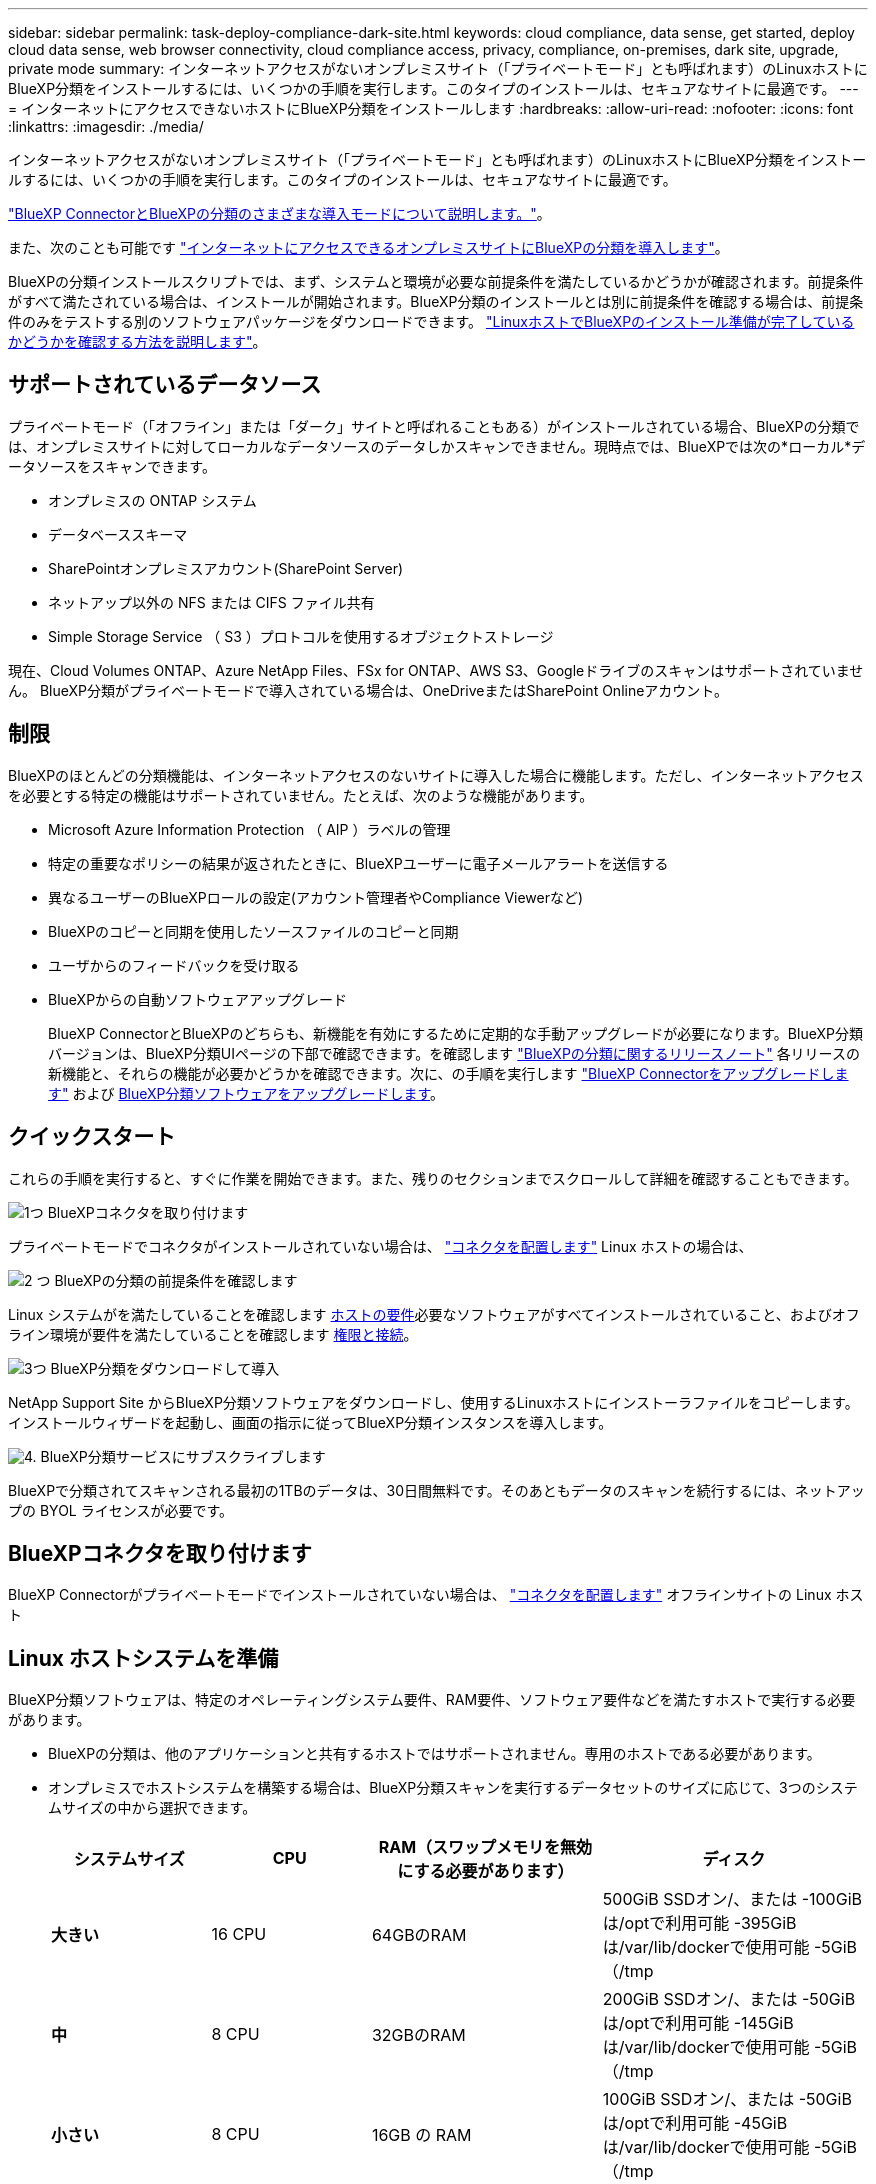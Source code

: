 ---
sidebar: sidebar 
permalink: task-deploy-compliance-dark-site.html 
keywords: cloud compliance, data sense, get started, deploy cloud data sense, web browser connectivity, cloud compliance access, privacy, compliance, on-premises, dark site, upgrade, private mode 
summary: インターネットアクセスがないオンプレミスサイト（「プライベートモード」とも呼ばれます）のLinuxホストにBlueXP分類をインストールするには、いくつかの手順を実行します。このタイプのインストールは、セキュアなサイトに最適です。 
---
= インターネットにアクセスできないホストにBlueXP分類をインストールします
:hardbreaks:
:allow-uri-read: 
:nofooter: 
:icons: font
:linkattrs: 
:imagesdir: ./media/


[role="lead"]
インターネットアクセスがないオンプレミスサイト（「プライベートモード」とも呼ばれます）のLinuxホストにBlueXP分類をインストールするには、いくつかの手順を実行します。このタイプのインストールは、セキュアなサイトに最適です。

https://docs.netapp.com/us-en/bluexp-setup-admin/concept-modes.html["BlueXP ConnectorとBlueXPの分類のさまざまな導入モードについて説明します。"^]。

また、次のことも可能です link:task-deploy-compliance-onprem.html["インターネットにアクセスできるオンプレミスサイトにBlueXPの分類を導入します"]。

BlueXPの分類インストールスクリプトでは、まず、システムと環境が必要な前提条件を満たしているかどうかが確認されます。前提条件がすべて満たされている場合は、インストールが開始されます。BlueXP分類のインストールとは別に前提条件を確認する場合は、前提条件のみをテストする別のソフトウェアパッケージをダウンロードできます。 link:task-test-linux-system.html["LinuxホストでBlueXPのインストール準備が完了しているかどうかを確認する方法を説明します"]。



== サポートされているデータソース

プライベートモード（「オフライン」または「ダーク」サイトと呼ばれることもある）がインストールされている場合、BlueXPの分類では、オンプレミスサイトに対してローカルなデータソースのデータしかスキャンできません。現時点では、BlueXPでは次の*ローカル*データソースをスキャンできます。

* オンプレミスの ONTAP システム
* データベーススキーマ
* SharePointオンプレミスアカウント(SharePoint Server)
* ネットアップ以外の NFS または CIFS ファイル共有
* Simple Storage Service （ S3 ）プロトコルを使用するオブジェクトストレージ


現在、Cloud Volumes ONTAP、Azure NetApp Files、FSx for ONTAP、AWS S3、Googleドライブのスキャンはサポートされていません。 BlueXP分類がプライベートモードで導入されている場合は、OneDriveまたはSharePoint Onlineアカウント。



== 制限

BlueXPのほとんどの分類機能は、インターネットアクセスのないサイトに導入した場合に機能します。ただし、インターネットアクセスを必要とする特定の機能はサポートされていません。たとえば、次のような機能があります。

* Microsoft Azure Information Protection （ AIP ）ラベルの管理
* 特定の重要なポリシーの結果が返されたときに、BlueXPユーザーに電子メールアラートを送信する
* 異なるユーザーのBlueXPロールの設定(アカウント管理者やCompliance Viewerなど)
* BlueXPのコピーと同期を使用したソースファイルのコピーと同期
* ユーザからのフィードバックを受け取る
* BlueXPからの自動ソフトウェアアップグレード
+
BlueXP ConnectorとBlueXPのどちらも、新機能を有効にするために定期的な手動アップグレードが必要になります。BlueXP分類バージョンは、BlueXP分類UIページの下部で確認できます。を確認します link:whats-new.html["BlueXPの分類に関するリリースノート"] 各リリースの新機能と、それらの機能が必要かどうかを確認できます。次に、の手順を実行します https://docs.netapp.com/us-en/bluexp-setup-admin/task-managing-connectors.html#upgrade-the-connector-when-using-private-mode["BlueXP Connectorをアップグレードします"^] および <<BlueXP分類ソフトウェアをアップグレードします,BlueXP分類ソフトウェアをアップグレードします>>。





== クイックスタート

これらの手順を実行すると、すぐに作業を開始できます。また、残りのセクションまでスクロールして詳細を確認することもできます。

.image:https://raw.githubusercontent.com/NetAppDocs/common/main/media/number-1.png["1つ"] BlueXPコネクタを取り付けます
[role="quick-margin-para"]
プライベートモードでコネクタがインストールされていない場合は、 https://docs.netapp.com/us-en/bluexp-setup-admin/task-quick-start-private-mode.html["コネクタを配置します"^] Linux ホストの場合は、

.image:https://raw.githubusercontent.com/NetAppDocs/common/main/media/number-2.png["2 つ"] BlueXPの分類の前提条件を確認します
[role="quick-margin-para"]
Linux システムがを満たしていることを確認します <<Linux ホストシステムを準備,ホストの要件>>必要なソフトウェアがすべてインストールされていること、およびオフライン環境が要件を満たしていることを確認します <<BlueXPとBlueXPの分類の前提条件を確認,権限と接続>>。

.image:https://raw.githubusercontent.com/NetAppDocs/common/main/media/number-3.png["3つ"] BlueXP分類をダウンロードして導入
[role="quick-margin-para"]
NetApp Support Site からBlueXP分類ソフトウェアをダウンロードし、使用するLinuxホストにインストーラファイルをコピーします。インストールウィザードを起動し、画面の指示に従ってBlueXP分類インスタンスを導入します。

.image:https://raw.githubusercontent.com/NetAppDocs/common/main/media/number-4.png["4."] BlueXP分類サービスにサブスクライブします
[role="quick-margin-para"]
BlueXPで分類されてスキャンされる最初の1TBのデータは、30日間無料です。そのあともデータのスキャンを続行するには、ネットアップの BYOL ライセンスが必要です。



== BlueXPコネクタを取り付けます

BlueXP Connectorがプライベートモードでインストールされていない場合は、 https://docs.netapp.com/us-en/bluexp-setup-admin/task-quick-start-private-mode.html["コネクタを配置します"^] オフラインサイトの Linux ホスト



== Linux ホストシステムを準備

BlueXP分類ソフトウェアは、特定のオペレーティングシステム要件、RAM要件、ソフトウェア要件などを満たすホストで実行する必要があります。

* BlueXPの分類は、他のアプリケーションと共有するホストではサポートされません。専用のホストである必要があります。
* オンプレミスでホストシステムを構築する場合は、BlueXP分類スキャンを実行するデータセットのサイズに応じて、3つのシステムサイズの中から選択できます。
+
[cols="18,18,26,30"]
|===
| システムサイズ | CPU | RAM（スワップメモリを無効にする必要があります） | ディスク 


| *大きい* | 16 CPU | 64GBのRAM | 500GiB SSDオン/、または
-100GiBは/optで利用可能
-395GiBは/var/lib/dockerで使用可能
-5GiB（/tmp 


| *中* | 8 CPU | 32GBのRAM | 200GiB SSDオン/、または
-50GiBは/optで利用可能
-145GiBは/var/lib/dockerで使用可能
-5GiB（/tmp 


| *小さい* | 8 CPU | 16GB の RAM | 100GiB SSDオン/、または
-50GiBは/optで利用可能
-45GiBは/var/lib/dockerで使用可能
-5GiB（/tmp 
|===
+
これらの小さいシステムを使用する場合は制限があることに注意してください。を参照してください link:concept-cloud-compliance.html#using-a-smaller-instance-type["小さいインスタンスタイプを使用しています"] を参照してください。

* * UNIXフォルダ権限*：次の最小UNIX権限が必要です。
+
[cols="25,25"]
|===
| フォルダ | 最小権限 


| /tmp | `rwxrwxrwt` 


| /opt | `rwxr-xr-x` 


| /var/lib/dockerを使用します | `rwx------` 


| /user/lib/systemd/system | `rwxr-xr-x` 
|===
* BlueXP分類インストール用にコンピューティングインスタンスをクラウドに導入する場合は、上記の「大規模」システム要件を満たすシステムを推奨します。
+
** * AWS EC2インスタンスタイプ*：「m6i.4xlarge」を推奨します。 link:reference-instance-types.html#aws-instance-types["その他のAWSインスタンスタイプを参照してください"^]。
** * Azure VMのサイズ*：「Standard_D16s_v3」を推奨します。 link:reference-instance-types.html#azure-instance-types["その他のAzureインスタンスタイプを参照してください"^]。
** *GCPマシンタイプ*:「n2-standard-16」をお勧めします。 link:reference-instance-types.html#gcp-instance-types["追加のGCPインスタンスタイプを参照してください"^]。


* *オペレーティングシステム*：このOSはDockerエンジンをインストールできる必要があります。
+
** Red Hat Enterprise Linuxバージョン7.8および7.9 - Linuxカーネルのバージョンは4.0以降である必要があります。
** CentOSバージョン7.8および7.9 - Linuxカーネルのバージョンは4.0以上である必要があります。
** Rocky Linux 9（BlueXP分類バージョン1.24以降が必要）
** Ubuntu 22.04（BlueXP分類バージョン1.23以降が必要）


* * Red Hat Subscription Management *：ホストはRed Hat Subscription Managementに登録されている必要があります。登録されていない場合、システムはインストール時に必要なサードパーティ製ソフトウェアを更新するためのリポジトリにアクセスできません。
* *その他のソフトウェア*：BlueXP分類をインストールする前に、次のソフトウェアをホストにインストールする必要があります。
+
** Docker Engineバージョン19.3.1以降。 https://docs.docker.com/engine/install/["インストール手順を確認します"^]。
+
https://youtu.be/Ogoufel1q6c["こちらのビデオをご覧ください"^] では、CentOSへのDockerのインストールの簡単なデモをご覧ください。

** Python 3 バージョン 3.6 以降。 https://www.python.org/downloads/["インストール手順を確認します"^]。


* *ファイアウォールの考慮事項*:使用を計画している場合 `firewalld`は、BlueXP分類をインストールする前に有効にすることを推奨します。次のコマンドを実行して設定します `firewalld` BlueXPと互換性があることを確認します。
+
....
firewall-cmd --permanent --add-service=http
firewall-cmd --permanent --add-service=https
firewall-cmd --permanent --add-port=80/tcp
firewall-cmd --permanent --add-port=8080/tcp
firewall-cmd --permanent --add-port=443/tcp
firewall-cmd --reload
....
+
を有効または更新するたびに、Dockerを再起動する必要があります `firewalld` 設定：




TIP: BlueXP分類ホストシステムのIPアドレスは、インストール後に変更することはできません。



== BlueXPとBlueXPの分類の前提条件を確認

BlueXPに分類を導入する前に、次の前提条件を確認して、サポートされる構成があることを確認してください。

* BlueXP分類インスタンスのリソースを導入し、セキュリティグループを作成するための権限がコネクタに割り当てられていることを確認します。BlueXPの最新の権限は、で確認できます https://docs.netapp.com/us-en/bluexp-setup-admin/reference-permissions.html["ネットアップが提供するポリシー"^]。
* BlueXPの分類を継続して実行できることを確認します。データを継続的にスキャンするには、BlueXP分類インスタンスを引き続き使用する必要があります。
* WebブラウザからBlueXPに接続できることを確認します。BlueXPの分類を有効にしたら、ユーザがBlueXPの分類インスタンスに接続されているホストからBlueXPインターフェイスにアクセスできるようにします。
+
BlueXP分類インスタンスでは、プライベートIPアドレスを使用して、インデックス化されたデータに他のユーザがアクセスできないようにします。そのため、BlueXPへのアクセスに使用するWebブラウザには、そのプライベートIPアドレスへの接続が必要です。この接続は、BlueXP分類インスタンスと同じネットワーク内のホストから行うことができます。





== 必要なすべてのポートが有効になっていることを確認します

コネクタ、BlueXP分類、Active Directory、データソースの間の通信に必要なすべてのポートが開いていることを確認する必要があります。

[cols="25,25,50"]
|===
| 接続タイプ | ポート | 説明 


| コネクタ<> BlueXPの分類 | 8080（TCP）、6000（TCP）、443（TCP）、および80 | コネクタのセキュリティグループで、ポート6000および443を介したBlueXP分類インスタンスとの間のインバウンドおよびアウトバウンドトラフィックを許可する必要があります。

ポート8080が開いていることを確認し、BlueXPでインストールの進行状況を確認します。 


| Connector <> ONTAP cluster（NAS） | 443（TCP）  a| 
BlueXPはHTTPSを使用してONTAP クラスタを検出しましたカスタムファイアウォールポリシーを使用する場合は、次の要件を満たす必要があります。

* コネクタホストが、ポート 443 経由のアウトバウンド HTTPS アクセスを許可する必要があります。コネクタがクラウドにある場合、すべてのアウトバウンド通信は事前定義されたセキュリティグループによって許可されます。
* ONTAP クラスタでは、ポート 443 を介した着信 HTTPS アクセスが許可されている必要があります。デフォルトの「 mgmt 」ファイアウォールポリシーでは、すべての IP アドレスからの着信 HTTPS アクセスが許可されます。このデフォルトポリシーを変更した場合、または独自のファイアウォールポリシーを作成した場合は、 HTTPS プロトコルをそのポリシーに関連付けて、 Connector ホストからのアクセスを有効にする必要があります。




| BlueXP分類<> ONTAP クラスタ  a| 
* nfs-111（TCP \ UDP）および2049（TCP \ UDP）の場合
* CIFS-139（TCP\UDP）および445（TCP\UDP）の場合

 a| 
BlueXPの分類には、各Cloud Volumes ONTAP サブネットまたはオンプレミスのONTAP システムへのネットワーク接続が必要です。Cloud Volumes ONTAP のセキュリティグループで、BlueXP分類インスタンスからのインバウンド接続を許可する必要があります。

次のポートがBlueXP分類インスタンスに対して開いていることを確認します。

* nfs-111と2049の場合は同じです
* CIFS/139および445の場合


NFSボリュームエクスポートポリシーでは、BlueXP分類インスタンスからのアクセスを許可する必要があります。



| BlueXPの分類<> Active Directory | 389（TCPおよびUDP）、636（TCP）、3268（TCP）、および3269（TCP）  a| 
社内のユーザに対して Active Directory がすでに設定されている必要があります。また、BlueXPの分類では、CIFSボリュームをスキャンするためにActive Directoryのクレデンシャルが必要です。

Active Directory の次の情報が必要です。

* DNS サーバの IP アドレス、または複数の IP アドレス
* サーバーのユーザー名とパスワード
* ドメイン名（ Active Directory 名）
* セキュアな LDAP （ LDAPS ）を使用しているかどうか
* LDAP サーバポート（通常は LDAP では 389 、セキュア LDAP では 636 ）


|===
複数のBlueXP分類ホストを使用してデータソースのスキャンに必要な処理能力を提供している場合は、追加のポート/プロトコルを有効にする必要があります。 link:task-deploy-compliance-dark-site.html#multi-host-installation-for-large-configurations["追加のポート要件を参照してください"]。



== オンプレミスのLinuxホストにBlueXP分類をインストールします

一般的な構成では、ソフトウェアを 1 台のホストシステムにインストールします。 link:task-deploy-compliance-dark-site.html#single-host-installation-for-typical-configurations["これらの手順を参照してください"]。

image:diagram_deploy_onprem_single_host_no_internet.png["インターネットアクセスなしでオンプレミスに導入された単一のBlueXP分類インスタンスを使用している場合にスキャンできるデータソースの場所を示す図。"]

ペタバイト規模のデータをスキャンする大規模な構成では、複数のホストを含めて処理能力を追加できます。 link:task-deploy-compliance-dark-site.html#multi-host-installation-for-large-configurations["これらの手順を参照してください"]。

image:diagram_deploy_onprem_multi_host_no_internet.png["オンプレミスにインターネットアクセスなしで導入された複数のBlueXP分類インスタンスを使用している場合にスキャンできるデータソースの場所を示す図。"]



=== 一般的な構成でのシングルホストインストール

オフライン環境の単一のオンプレミスホストにBlueXP分類ソフトウェアをインストールする場合は、次の手順に従います。

BlueXP分類をインストールすると、すべてのインストールアクティビティがログに記録されます。インストール中に問題が発生した場合は、インストール監査ログの内容を表示できます。に書き込まれます。 `/opt/netapp/install_logs/`。 link:task-audit-data-sense-actions.html#access-the-log-file["詳細はこちら"]。

.必要なもの
* Linux システムがを満たしていることを確認します <<Linux ホストシステムを準備,ホストの要件>>。
* 前提条件となる 2 つのソフトウェアパッケージ（ Docker Engine と Python 3 ）がインストールされていることを確認します。
* Linux システムに対する root 権限があることを確認してください。
* オフライン環境が要件を満たしていることを確認します <<BlueXPとBlueXPの分類の前提条件を確認,権限と接続>>。


.手順
. インターネットが設定されたシステムの場合は、からBlueXP分類ソフトウェアをダウンロードします https://mysupport.netapp.com/site/products/all/details/cloud-data-sense/downloads-tab/["ネットアップサポートサイト"^]。選択するファイルの名前は * DataSense - offline-bundle-<version>.tar.gz * です。
. プライベートモードで使用するLinuxホストにインストーラバンドルをコピーします。
. ホストマシンでインストーラバンドルを解凍します。次に例を示します。
+
[source, cli]
----
tar -xzf DataSense-offline-bundle-v1.22.0.tar.gz
----
+
これにより、必要なソフトウェアと実際のインストールファイル* cc_onpm_installer.tar.gz *が抽出されます。

. ホストマシンでインストールファイルを解凍します。次に例を示します。
+
[source, cli]
----
tar -xzf cc_onprem_installer.tar.gz
----
. BlueXPを起動し、「ガバナンス」＞「分類」と選択します。
. [ データセンスを活動化（ Activate Data sense ） ] をクリックし
+
image:screenshot_cloud_compliance_deploy_start.png["BlueXP分類をアクティブ化するボタンを選択するスクリーンショット。"]

. [Deploy]*をクリックしてオンプレミスのインストールを開始します。
+
image:screenshot_cloud_compliance_deploy_darksite.png["BlueXP分類をオンプレミスに導入するためのボタンを選択したスクリーンショット。"]

. 「_Deploy Data Sense on Premises」ダイアログが表示されます。提供されたコマンドをコピーします（例： `sudo ./install.sh -a 12345 -c 27AG75 -t 2198qq --darksite`）をクリックし、後で使用できるようにテキストファイルに貼り付けます。次に*[閉じる]*をクリックしてダイアログを閉じます。
. ホストマシンで、コピーしたコマンドを入力して一連のプロンプトに従います。または、必要なすべてのパラメータをコマンドライン引数として指定することもできます。
+
インストールを正常に完了するには、インストーラによって事前チェックが実行され、システムとネットワークの要件が満たされていることが確認されます。

+
[cols="50a,50"]
|===
| プロンプトに従ってパラメータを入力します。 | 完全なコマンドを入力します。 


 a| 
.. 手順8でコピーした情報を貼り付けます。
`sudo ./install.sh -a <account_id> -c <client_id> -t <user_token> --darksite`
.. コネクタシステムからアクセスできるように、BlueXP分類ホストマシンのIPアドレスまたはホスト名を入力します。
.. BlueXPコネクタホストマシンのIPアドレスまたはホスト名を入力して、BlueXP分類システムからアクセスできるようにします。

| または、必要なホストパラメータを指定して、コマンド全体を事前に作成することもできます。
`sudo ./install.sh -a <account_id> -c <client_id> -t <user_token> --host <ds_host> --manager-host <cm_host> --no-proxy --darksite` 
|===
+
変数値：

+
** _account_id _ = ネットアップアカウント ID
** _client_id_=コネクタクライアントID（クライアントIDがない場合は、接尾辞「clients」を追加）
** _user_token_= JWTユーザーアクセストークン
** _DS_HOST_= BlueXP分類システムのIPアドレスまたはホスト名。
** _cm_host_= BlueXPコネクタシステムのIPアドレスまたはホスト名。




.結果
BlueXP分類インストーラは、パッケージをインストールして登録し、BlueXP分類をインストールします。インストールには 10~20 分かかります。

ホストマシンとコネクタインスタンスの間にポート8080経由で接続が確立されている場合は、BlueXPのBlueXPの分類タブでインストールの進捗状況を確認できます。

.次のステップ
設定ページからローカルを選択できます link:task-getting-started-compliance.html["オンプレミスの ONTAP クラスタ"] および link:task-scanning-databases.html["データベース"] をスキャンします。

また可能です link:task-licensing-datasense.html#use-a-bluexp-classification-byol-license["BlueXP分類用のBYOLライセンスをセットアップ"] （この時点ではBlueXPのデジタルウォレットページから）。30日間の無料トライアルが終了するまで、料金はかかりません。



=== 大規模構成向けのマルチホストインストール

ペタバイト規模のデータをスキャンする大規模な構成では、複数のホストを含めて処理能力を追加できます。複数のホストシステムを使用する場合、プライマリシステムは _Managernode_name と呼ばれ、追加の処理能力を提供する追加システムは _Scanner Node_と 呼ばれます。

オフライン環境の複数のオンプレミスホストにBlueXP分類ソフトウェアをインストールする場合は、次の手順に従います。

.必要なもの
* Manager ノードと Scanner ノードのすべての Linux システムが、を満たしていることを確認します <<Linux ホストシステムを準備,ホストの要件>>。
* 前提条件となる 2 つのソフトウェアパッケージ（ Docker Engine と Python 3 ）がインストールされていることを確認します。
* Linux システムに対する root 権限があることを確認してください。
* オフライン環境が要件を満たしていることを確認します <<BlueXPとBlueXPの分類の前提条件を確認,権限と接続>>。
* 使用するスキャナノードホストの IP アドレスを確認しておく必要があります。
* すべてのホストで次のポートとプロトコルを有効にする必要があります。
+
[cols="15,20,55"]
|===
| ポート | プロトコル | 説明 


| 2377 | TCP | クラスタ管理通信 


| 7946 | tcp 、 udp です | ノード間通信 


| 4789 | UDP | オーバーレイネットワークトラフィック 


| 50 | ESP | 暗号化された IPsec オーバーレイネットワーク（ ESP ）トラフィック 


| 111 | tcp 、 udp です | ホスト間でファイルを共有するための NFS サーバ（各スキャナノードからマネージャノードに必要） 


| 2049 | tcp 、 udp です | ホスト間でファイルを共有するための NFS サーバ（各スキャナノードからマネージャノードに必要） 
|===


.手順
. から手順 1~8 を実行します link:task-deploy-compliance-dark-site.html#single-host-installation-for-typical-configurations["シングルホストインストール"] マネージャーノード。
. 手順 9 に示すように、インストーラからプロンプトが表示されたら、一連のプロンプトで必要な値を入力するか、必要なパラメータをコマンドライン引数としてインストーラに指定することができます。
+
シングルホストのインストールで使用できる変数に加えて、新しいオプション * -n <Node_IP> * を使用してスキャナノードの IP アドレスを指定します。複数のノードの IP をカンマで区切って指定します。

+
たとえば、次のコマンドは3つのスキャナノードを追加します。
`sudo ./install.sh -a <account_id> -c <client_id> -t <user_token> --host <ds_host> --manager-host <cm_host> *-n <node_ip1>,<node_ip2>,<node_ip3>* --no-proxy --darksite`

. マネージャノードのインストールが完了する前に、スキャナノードに必要なインストールコマンドがダイアログに表示されます。コマンドをコピーします（例： `sudo ./node_install.sh -m 10.11.12.13 -t ABCDEF-1-3u69m1-1s35212`）を入力し、テキストファイルに保存します。
. 各 * スキャナノードホストで：
+
.. データセンスインストーラファイル（* cc_onpm_installer.tar.gz *）をホストマシンにコピーします。
.. インストーラファイルを解凍します。
.. 手順 3 でコピーしたコマンドを貼り付けて実行します。
+
すべてのスキャナノードでインストールが完了し、それらのノードがマネージャノードに参加したら、マネージャノードのインストールも完了します。





.結果
BlueXP分類インストーラがパッケージのインストールを完了し、インストールを登録します。インストールには 15 ～ 25 分かかる場合があります。

.次のステップ
設定ページからローカルを選択できます link:task-getting-started-compliance.html["オンプレミスの ONTAP クラスタ"] および local です link:task-scanning-databases.html["データベース"] をスキャンします。

また可能です link:task-licensing-datasense.html#use-a-bluexp-classification-byol-license["BlueXP分類用のBYOLライセンスをセットアップ"] （この時点ではBlueXPのデジタルウォレットページから）。30日間の無料トライアルが終了するまで、料金はかかりません。



== BlueXP分類ソフトウェアをアップグレードします

BlueXPの分類ソフトウェアは定期的に新機能で更新されるため、定期的に新しいバージョンをチェックして、最新のソフトウェアや機能を使用しているかどうかを確認する必要があります。自動的にアップグレードを実行するためのインターネット接続がないため、BlueXP分類ソフトウェアは手動でアップグレードする必要があります。

.作業を開始する前に
* BlueXP Connectorソフトウェアを最新バージョンにアップグレードすることを推奨します。 https://docs.netapp.com/us-en/bluexp-setup-admin/task-managing-connectors.html#upgrade-the-connector-when-using-private-mode["コネクタのアップグレード手順を参照してください"^]。
* BlueXP分類バージョン1.24以降では、ソフトウェアの将来のバージョンへのアップグレードを実行できます。
+
BlueXP分類ソフトウェアで1.24より前のバージョンが実行されている場合、一度にアップグレードできるメジャーバージョンは1つだけです。たとえば、バージョン1.21.xがインストールされている場合は、1.22.xにのみアップグレードできます。いくつかのメジャーバージョンがサポートされている場合は、ソフトウェアを何度もアップグレードする必要があります。



.手順
. インターネットが設定されたシステムの場合は、からBlueXP分類ソフトウェアをダウンロードします https://mysupport.netapp.com/site/products/all/details/cloud-data-sense/downloads-tab/["ネットアップサポートサイト"^]。選択するファイルの名前は * DataSense - offline-bundle-<version>.tar.gz * です。
. BlueXP分類がインストールされているダークサイトのLinuxホストにソフトウェアバンドルをコピーします。
. ホストマシンでソフトウェアバンドルを解凍します。次に例を示します。
+
[source, cli]
----
tar -xvf DataSense-offline-bundle-v1.23.0.tar.gz
----
+
これにより、インストールファイル* cc_onpm_installer.tar.gz *が抽出されます。

. ホストマシンでインストールファイルを解凍します。次に例を示します。
+
[source, cli]
----
tar -xzf cc_onprem_installer.tar.gz
----
+
これにより、アップグレードスクリプト * START_ダーク site_upgrade.sh * および必要なサードパーティ製ソフトウェアが抽出されます。

. ホストマシンでアップグレードスクリプトを実行します。次に例を示します。
+
[source, cli]
----
start_darksite_upgrade.sh
----


.結果
ホストでBlueXP分類ソフトウェアがアップグレードされます。更新には 5 ～ 10 分かかる場合があります。

大規模な構成をスキャンするために複数のホストシステムにBlueXP分類を導入している場合は、スキャナノードでアップグレードする必要はありません。

BlueXP分類UIページの下部でバージョンを確認すると、ソフトウェアが更新されたことを確認できます。
